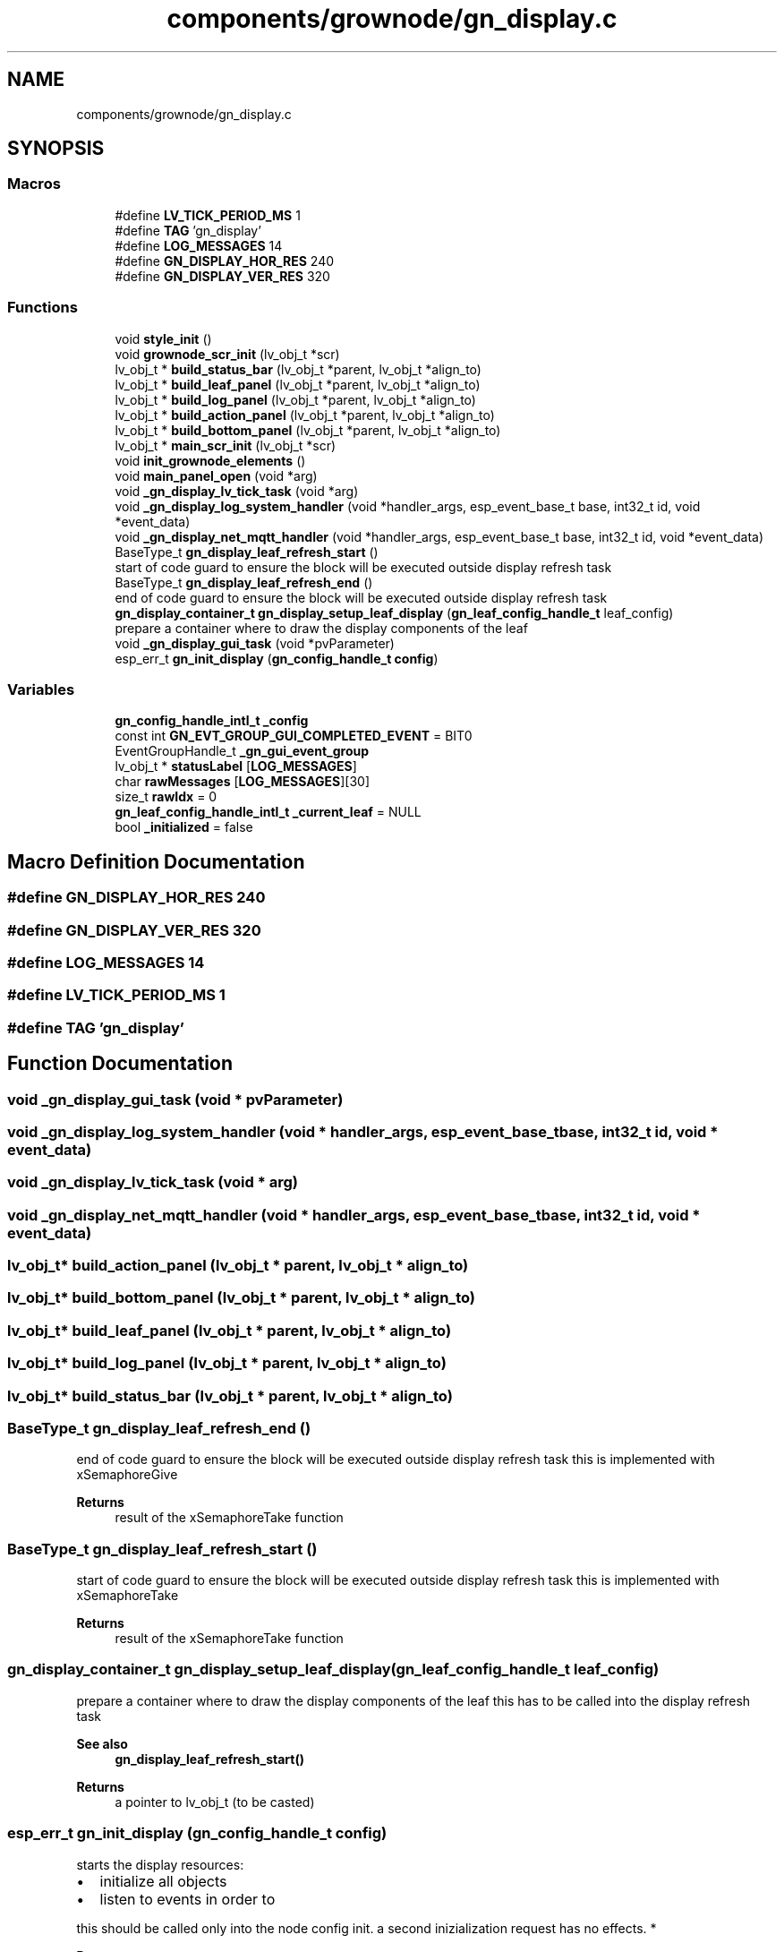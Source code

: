.TH "components/grownode/gn_display.c" 3 "Thu Dec 30 2021" "GrowNode" \" -*- nroff -*-
.ad l
.nh
.SH NAME
components/grownode/gn_display.c
.SH SYNOPSIS
.br
.PP
.SS "Macros"

.in +1c
.ti -1c
.RI "#define \fBLV_TICK_PERIOD_MS\fP   1"
.br
.ti -1c
.RI "#define \fBTAG\fP   'gn_display'"
.br
.ti -1c
.RI "#define \fBLOG_MESSAGES\fP   14"
.br
.ti -1c
.RI "#define \fBGN_DISPLAY_HOR_RES\fP   240"
.br
.ti -1c
.RI "#define \fBGN_DISPLAY_VER_RES\fP   320"
.br
.in -1c
.SS "Functions"

.in +1c
.ti -1c
.RI "void \fBstyle_init\fP ()"
.br
.ti -1c
.RI "void \fBgrownode_scr_init\fP (lv_obj_t *scr)"
.br
.ti -1c
.RI "lv_obj_t * \fBbuild_status_bar\fP (lv_obj_t *parent, lv_obj_t *align_to)"
.br
.ti -1c
.RI "lv_obj_t * \fBbuild_leaf_panel\fP (lv_obj_t *parent, lv_obj_t *align_to)"
.br
.ti -1c
.RI "lv_obj_t * \fBbuild_log_panel\fP (lv_obj_t *parent, lv_obj_t *align_to)"
.br
.ti -1c
.RI "lv_obj_t * \fBbuild_action_panel\fP (lv_obj_t *parent, lv_obj_t *align_to)"
.br
.ti -1c
.RI "lv_obj_t * \fBbuild_bottom_panel\fP (lv_obj_t *parent, lv_obj_t *align_to)"
.br
.ti -1c
.RI "lv_obj_t * \fBmain_scr_init\fP (lv_obj_t *scr)"
.br
.ti -1c
.RI "void \fBinit_grownode_elements\fP ()"
.br
.ti -1c
.RI "void \fBmain_panel_open\fP (void *arg)"
.br
.ti -1c
.RI "void \fB_gn_display_lv_tick_task\fP (void *arg)"
.br
.ti -1c
.RI "void \fB_gn_display_log_system_handler\fP (void *handler_args, esp_event_base_t base, int32_t id, void *event_data)"
.br
.ti -1c
.RI "void \fB_gn_display_net_mqtt_handler\fP (void *handler_args, esp_event_base_t base, int32_t id, void *event_data)"
.br
.ti -1c
.RI "BaseType_t \fBgn_display_leaf_refresh_start\fP ()"
.br
.RI "start of code guard to ensure the block will be executed outside display refresh task "
.ti -1c
.RI "BaseType_t \fBgn_display_leaf_refresh_end\fP ()"
.br
.RI "end of code guard to ensure the block will be executed outside display refresh task "
.ti -1c
.RI "\fBgn_display_container_t\fP \fBgn_display_setup_leaf_display\fP (\fBgn_leaf_config_handle_t\fP leaf_config)"
.br
.RI "prepare a container where to draw the display components of the leaf "
.ti -1c
.RI "void \fB_gn_display_gui_task\fP (void *pvParameter)"
.br
.ti -1c
.RI "esp_err_t \fBgn_init_display\fP (\fBgn_config_handle_t\fP \fBconfig\fP)"
.br
.in -1c
.SS "Variables"

.in +1c
.ti -1c
.RI "\fBgn_config_handle_intl_t\fP \fB_config\fP"
.br
.ti -1c
.RI "const int \fBGN_EVT_GROUP_GUI_COMPLETED_EVENT\fP = BIT0"
.br
.ti -1c
.RI "EventGroupHandle_t \fB_gn_gui_event_group\fP"
.br
.ti -1c
.RI "lv_obj_t * \fBstatusLabel\fP [\fBLOG_MESSAGES\fP]"
.br
.ti -1c
.RI "char \fBrawMessages\fP [\fBLOG_MESSAGES\fP][30]"
.br
.ti -1c
.RI "size_t \fBrawIdx\fP = 0"
.br
.ti -1c
.RI "\fBgn_leaf_config_handle_intl_t\fP \fB_current_leaf\fP = NULL"
.br
.ti -1c
.RI "bool \fB_initialized\fP = false"
.br
.in -1c
.SH "Macro Definition Documentation"
.PP 
.SS "#define GN_DISPLAY_HOR_RES   240"

.SS "#define GN_DISPLAY_VER_RES   320"

.SS "#define LOG_MESSAGES   14"

.SS "#define LV_TICK_PERIOD_MS   1"

.SS "#define TAG   'gn_display'"

.SH "Function Documentation"
.PP 
.SS "void _gn_display_gui_task (void * pvParameter)"

.SS "void _gn_display_log_system_handler (void * handler_args, esp_event_base_t base, int32_t id, void * event_data)"

.SS "void _gn_display_lv_tick_task (void * arg)"

.SS "void _gn_display_net_mqtt_handler (void * handler_args, esp_event_base_t base, int32_t id, void * event_data)"

.SS "lv_obj_t* build_action_panel (lv_obj_t * parent, lv_obj_t * align_to)"

.SS "lv_obj_t* build_bottom_panel (lv_obj_t * parent, lv_obj_t * align_to)"

.SS "lv_obj_t* build_leaf_panel (lv_obj_t * parent, lv_obj_t * align_to)"

.SS "lv_obj_t* build_log_panel (lv_obj_t * parent, lv_obj_t * align_to)"

.SS "lv_obj_t* build_status_bar (lv_obj_t * parent, lv_obj_t * align_to)"

.SS "BaseType_t gn_display_leaf_refresh_end ()"

.PP
end of code guard to ensure the block will be executed outside display refresh task this is implemented with xSemaphoreGive
.PP
\fBReturns\fP
.RS 4
result of the xSemaphoreTake function 
.RE
.PP

.SS "BaseType_t gn_display_leaf_refresh_start ()"

.PP
start of code guard to ensure the block will be executed outside display refresh task this is implemented with xSemaphoreTake
.PP
\fBReturns\fP
.RS 4
result of the xSemaphoreTake function 
.RE
.PP

.SS "\fBgn_display_container_t\fP gn_display_setup_leaf_display (\fBgn_leaf_config_handle_t\fP leaf_config)"

.PP
prepare a container where to draw the display components of the leaf this has to be called into the display refresh task 
.PP
\fBSee also\fP
.RS 4
\fBgn_display_leaf_refresh_start()\fP
.RE
.PP
\fBReturns\fP
.RS 4
a pointer to lv_obj_t (to be casted) 
.RE
.PP

.SS "esp_err_t gn_init_display (\fBgn_config_handle_t\fP config)"
starts the display resources:
.IP "\(bu" 2
initialize all objects
.IP "\(bu" 2
listen to events in order to
.PP
.PP
this should be called only into the node config init\&. a second inizialization request has no effects\&. *
.PP
\fBParameters\fP
.RS 4
\fIconfig\fP the node configuration
.RE
.PP
\fBReturns\fP
.RS 4
the status of the initialization\&. ESP_OK if everything went well\&. 
.RE
.PP

.SS "void grownode_scr_init (lv_obj_t * scr)"

.SS "void init_grownode_elements ()"

.SS "void main_panel_open (void * arg)"

.SS "lv_obj_t* main_scr_init (lv_obj_t * scr)"

.SS "void style_init ()"

.SH "Variable Documentation"
.PP 
.SS "\fBgn_config_handle_intl_t\fP _config"

.SS "\fBgn_leaf_config_handle_intl_t\fP _current_leaf = NULL"

.SS "EventGroupHandle_t _gn_gui_event_group"

.SS "bool _initialized = false"

.SS "const int GN_EVT_GROUP_GUI_COMPLETED_EVENT = BIT0"

.SS "size_t rawIdx = 0"

.SS "char rawMessages[\fBLOG_MESSAGES\fP][30]"

.SS "lv_obj_t* statusLabel[\fBLOG_MESSAGES\fP]"

.SH "Author"
.PP 
Generated automatically by Doxygen for GrowNode from the source code\&.
